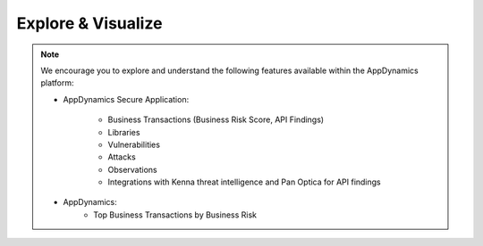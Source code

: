 Explore & Visualize
###################

.. note::
    We encourage you to explore and understand the following features available within the AppDynamics platform:

    - AppDynamics Secure Application:

        - Business Transactions (Business Risk Score, API Findings)
        - Libraries
        - Vulnerabilities
        - Attacks
        - Observations
        - Integrations with Kenna threat intelligence and Pan Optica for API findings

    - AppDynamics:
        - Top Business Transactions by Business Risk
  

.. sectionauthor:: Ansood Anandan <ananand@cisco.com>

